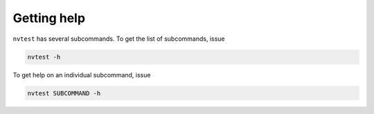 Getting help
============

``nvtest`` has several subcommands.  To get the list of subcommands, issue

.. code-block:: console

   nvtest -h

To get help on an individual subcommand, issue

.. code-block:: console

   nvtest SUBCOMMAND -h
